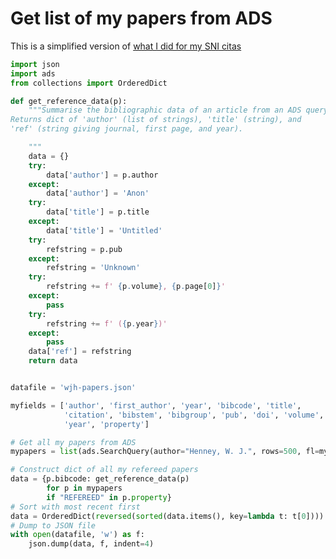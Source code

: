 * Get list of my papers from ADS
This is a simplified version of [[id:92FF03FB-F372-44B7-A10E-E0EE2A92A087][what I did for my SNI citas]]

#+BEGIN_SRC python :tangle wjh-papers.py
  import json
  import ads
  from collections import OrderedDict

  def get_reference_data(p):
      """Summarise the bibliographic data of an article from an ADS query
  Returns dict of 'author' (list of strings), 'title' (string), and
  'ref' (string giving journal, first page, and year).

      """
      data = {}
      try:
          data['author'] = p.author
      except:
          data['author'] = 'Anon'
      try:
          data['title'] = p.title
      except:
          data['title'] = 'Untitled'
      try:
          refstring = p.pub
      except:
          refstring = 'Unknown'
      try:
          refstring += f' {p.volume}, {p.page[0]}'
      except:
          pass
      try:
          refstring += f' ({p.year})'
      except:
          pass
      data['ref'] = refstring
      return data


  datafile = 'wjh-papers.json'

  myfields = ['author', 'first_author', 'year', 'bibcode', 'title',
              'citation', 'bibstem', 'bibgroup', 'pub', 'doi', 'volume', 'page',
              'year', 'property']

  # Get all my papers from ADS 
  mypapers = list(ads.SearchQuery(author="Henney, W. J.", rows=500, fl=myfields))

  # Construct dict of all my refereed papers
  data = {p.bibcode: get_reference_data(p)
          for p in mypapers
          if "REFEREED" in p.property}
  # Sort with most recent first
  data = OrderedDict(reversed(sorted(data.items(), key=lambda t: t[0])))
  # Dump to JSON file
  with open(datafile, 'w') as f:
      json.dump(data, f, indent=4)
#+END_SRC
